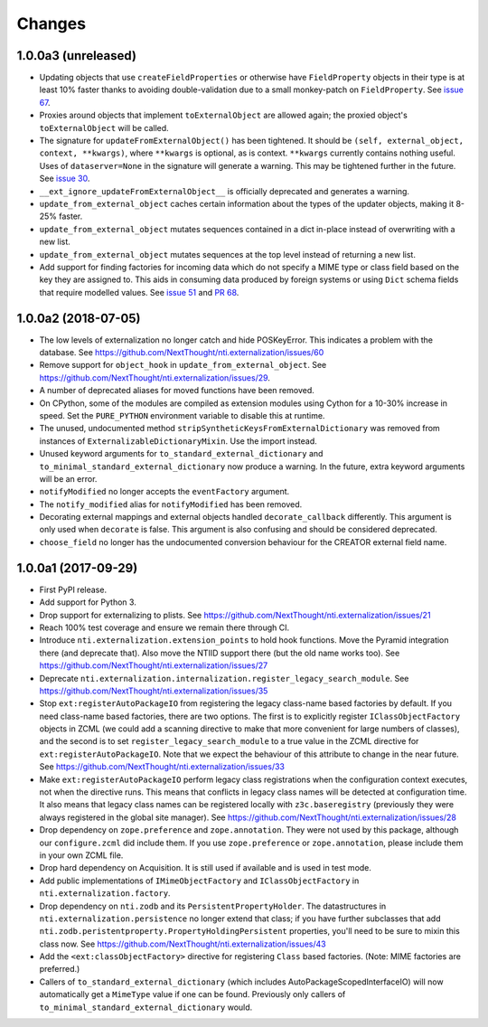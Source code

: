 =========
 Changes
=========


1.0.0a3 (unreleased)
====================

- Updating objects that use ``createFieldProperties`` or otherwise
  have ``FieldProperty`` objects in their type is at least 10% faster
  thanks to avoiding double-validation due to a small monkey-patch on
  ``FieldProperty``. See `issue 67
  <https://github.com/NextThought/nti.externalization/issues/67>`_.

- Proxies around objects that implement ``toExternalObject`` are
  allowed again; the proxied object's ``toExternalObject`` will be called.

- The signature for ``updateFromExternalObject()`` has been tightened.
  It should be ``(self, external_object, context, **kwargs)``, where
  ``**kwargs`` is optional, as is context. ``**kwargs`` currently
  contains nothing useful. Uses of ``dataserver=None`` in the
  signature will generate a warning. This may be tightened further in
  the future. See `issue 30
  <https://github.com/NextThought/nti.externalization/issues/30>`_.

- ``__ext_ignore_updateFromExternalObject__`` is officially
  deprecated and generates a warning.

- ``update_from_external_object`` caches certain information about the
  types of the updater objects, making it 8-25% faster.

- ``update_from_external_object`` mutates sequences contained in a
  dict in-place instead of overwriting with a new list.

- ``update_from_external_object`` mutates sequences at the top level
  instead of returning a new list.

- Add support for finding factories for incoming data which do not
  specify a MIME type or class field based on the key they are
  assigned to. This aids in consuming data produced by foreign systems
  or using ``Dict`` schema fields that require modelled
  values. See `issue 51
  <https://github.com/NextThought/nti.externalization/issues/51>`_ and
  `PR 68
  <https://github.com/NextThought/nti.externalization/pull/68>`_.

1.0.0a2 (2018-07-05)
====================

- The low levels of externalization no longer catch and hide
  POSKeyError. This indicates a problem with the database. See
  https://github.com/NextThought/nti.externalization/issues/60

- Remove support for ``object_hook`` in
  ``update_from_external_object``. See
  https://github.com/NextThought/nti.externalization/issues/29.

- A number of deprecated aliases for moved functions have been
  removed.

- On CPython, some of the modules are compiled as extension modules
  using Cython for a 10-30% increase in speed. Set the ``PURE_PYTHON``
  environment variable to disable this at runtime.

- The unused, undocumented method
  ``stripSyntheticKeysFromExternalDictionary`` was removed from
  instances of ``ExternalizableDictionaryMixin``. Use the import instead.

- Unused keyword arguments for ``to_standard_external_dictionary``
  and ``to_minimal_standard_external_dictionary`` now produce a warning.
  In the future, extra keyword arguments will be an error.

- ``notifyModified`` no longer accepts the ``eventFactory`` argument.

- The ``notify_modified`` alias for ``notifyModified`` has been removed.

- Decorating external mappings and external objects handled
  ``decorate_callback`` differently. This argument is only used when
  ``decorate`` is false. This argument is also confusing and should be
  considered deprecated.

- ``choose_field`` no longer has the undocumented conversion behaviour for the
  CREATOR external field name.

1.0.0a1 (2017-09-29)
====================

- First PyPI release.
- Add support for Python 3.
- Drop support for externalizing to plists. See
  https://github.com/NextThought/nti.externalization/issues/21
- Reach 100% test coverage and ensure we remain there through CI.
- Introduce ``nti.externalization.extension_points`` to hold hook
  functions. Move the Pyramid integration there (and deprecate that).
  Also move the NTIID support there (but the old name works too).
  See https://github.com/NextThought/nti.externalization/issues/27
- Deprecate
  ``nti.externalization.internalization.register_legacy_search_module``.
  See https://github.com/NextThought/nti.externalization/issues/35
- Stop ``ext:registerAutoPackageIO`` from registering the legacy
  class-name based factories by default. If you need class-name based
  factories, there are two options. The first is to explicitly
  register ``IClassObjectFactory`` objects in ZCML (we could add a
  scanning directive to make that more convenient for large numbers of
  classes), and the second is to set ``register_legacy_search_module``
  to a true value in the ZCML directive for
  ``ext:registerAutoPackageIO``. Note that we expect the behaviour of
  this attribute to change in the near future.
  See https://github.com/NextThought/nti.externalization/issues/33
- Make ``ext:registerAutoPackageIO`` perform legacy class
  registrations when the configuration context executes, not when the
  directive runs. This means that conflicts in legacy class names will be
  detected at configuration time. It also means that legacy class names can
  be registered locally with ``z3c.baseregistry`` (previously they
  were always registered in the global site manager).
  See https://github.com/NextThought/nti.externalization/issues/28
- Drop dependency on ``zope.preference`` and ``zope.annotation``. They
  were not used by this package, although our ``configure.zcml`` did
  include them. If you use ``zope.preference`` or ``zope.annotation``,
  please include them in your own ZCML file.
- Drop hard dependency on Acquisition. It is still used if available
  and is used in test mode.
- Add public implementations of ``IMimeObjectFactory`` and
  ``IClassObjectFactory`` in ``nti.externalization.factory``.
- Drop dependency on ``nti.zodb`` and its
  ``PersistentPropertyHolder``. The datastructures in
  ``nti.externalization.persistence`` no longer extend that class; if
  you have further subclasses that add
  ``nti.zodb.peristentproperty.PropertyHoldingPersistent`` properties,
  you'll need to be sure to mixin this class now.
  See https://github.com/NextThought/nti.externalization/issues/43
- Add the ``<ext:classObjectFactory>`` directive for registering
  ``Class`` based factories. (Note: MIME factories are preferred.)
- Callers of ``to_standard_external_dictionary`` (which includes
  AutoPackageScopedInterfaceIO) will now automatically get a
  ``MimeType`` value if one can be found. Previously only callers of
  ``to_minimal_standard_external_dictionary`` would.
